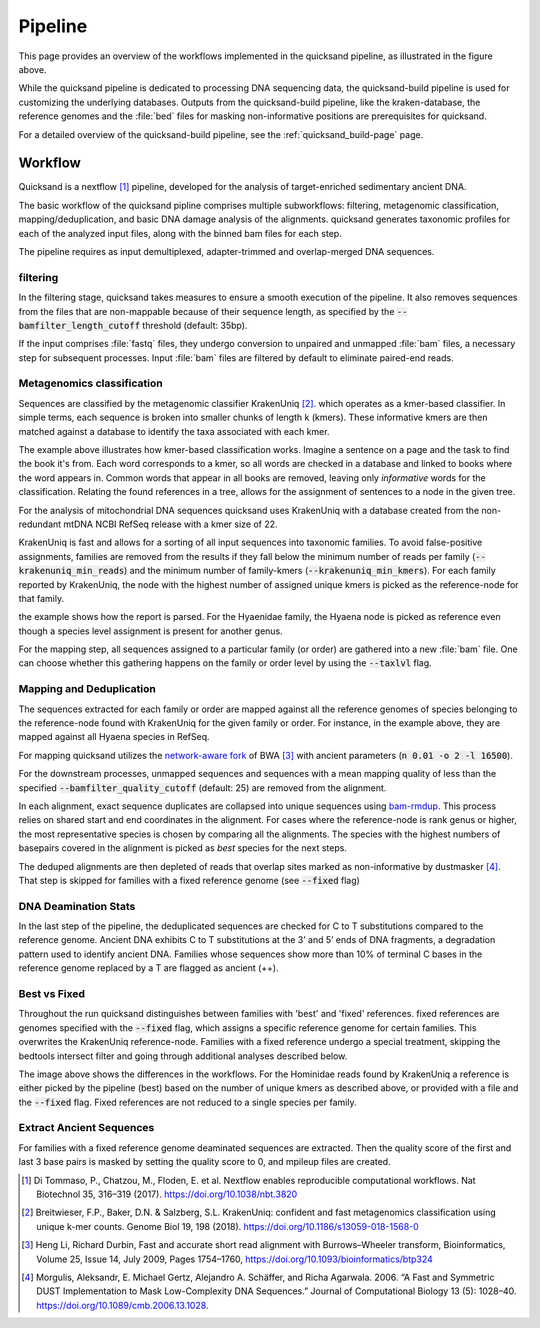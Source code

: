 Pipeline
========

.. image:: images/v2.0.png
	:width: 800
	:align: center
	:alt: Graphical overview of the quicksand and quicksand-build pipeline


This page provides an overview of the workflows implemented in the quicksand pipeline, as illustrated in the figure above.

While the quicksand pipeline is dedicated to processing DNA sequencing data, the quicksand-build pipeline is used for customizing the underlying databases.
Outputs from the quicksand-build pipeline, like the kraken-database, the reference genomes and the :file:`bed` files for masking non-informative positions are prerequisites for quicksand.

For a detailed overview of the quicksand-build pipeline, see the :ref:`quicksand_build-page` page.


Workflow
--------

Quicksand is a nextflow [1]_ pipeline, developed for the analysis of target-enriched sedimentary ancient DNA.

The basic workflow of the quicksand pipline comprises multiple subworkflows: filtering, metagenomic classification, mapping/deduplication, and basic DNA damage analysis
of the alignments. quicksand generates taxonomic profiles for each of the analyzed input files, along with the binned bam files for each step.

The pipeline requires as input demultiplexed, adapter-trimmed and overlap-merged DNA sequences.

filtering
"""""""""

In the filtering stage, quicksand takes measures to ensure a smooth execution of the pipeline. It also removes sequences from the files that are non-mappable
because of their sequence length, as specified by the :code:`--bamfilter_length_cutoff` threshold (default: 35bp).

If the input comprises :file:`fastq` files, they undergo conversion to unpaired and unmapped :file:`bam` files, a necessary step for subsequent processes.
Input :file:`bam` files are filtered by default to eliminate paired-end reads.


Metagenomics classification
""""""""""""""""""""""""""

Sequences are classified by the metagenomic classifier KrakenUniq [2]_. which operates as a kmer-based classifier.
In simple terms, each sequence is broken into smaller chunks of length k (kmers). These informative kmers are then matched against a database to
identify the taxa associated with each kmer.

.. image:: images/kmer_example.png
	:width: 800
	:align: center
	:alt: Example for how the KrakenUniq classifier works.

The example above illustrates how kmer-based classification works. Imagine a sentence on a page and the task to find the book it's from.
Each word corresponds to a kmer, so all words are checked in a database and linked to books where the word appears in. Common words that appear
in all books are removed, leaving only `informative` words for the classification. Relating the found references in a tree, allows for the
assignment of sentences to a node in the given tree.

For the analysis of mitochondrial DNA sequences quicksand uses KrakenUniq with a database created from the non-redundant mtDNA NCBI RefSeq release
with a kmer size of 22.

KrakenUniq is fast and allows for a sorting of all input sequences into taxonomic families. To avoid false-positive assignments, families are
removed from the results if they fall below the minimum number of reads per family (:code:`--krakenuniq_min_reads`) and the minimum number of family-kmers (:code:`--krakenuniq_min_kmers`).
For each family reported by KrakenUniq, the node with the highest number of assigned unique kmers is picked as the reference-node for that family.

.. image:: images/kraken_parse.png
	:width: 800
	:align: center
	:alt: Example for picking a reference node from the kraken-report.

the example shows how the report is parsed. For the Hyaenidae family, the Hyaena node is picked as reference even though a species level
assignment is present for another genus.

For the mapping step, all sequences assigned to a particular family (or order) are gathered into a new :file:`bam` file.
One can choose whether this gathering happens on the family or order level by using the :code:`--taxlvl` flag.

Mapping and Deduplication
"""""""""""""""""""""""""

The sequences extracted for each family or order are mapped against all the reference genomes of species belonging to the reference-node found with KrakenUniq
for the given family or order. For instance, in the example above, they are mapped against all Hyaena species in RefSeq.

For mapping quicksand utilizes the `network-aware fork <https://github.com/mpieva/network-aware-bwa>`_ of BWA [3]_ with
ancient parameters (:code:`n 0.01 -o 2 -l 16500`).

For the downstream processes, unmapped sequences and sequences with a mean mapping quality of less than the specified :code:`--bamfilter_quality_cutoff` (default: 25)
are removed from the alignment.

In each alignment, exact sequence duplicates are collapsed into unique sequences using `bam-rmdup <https://github.com/mpieva/biohazard-tools>`_.
This process relies on shared start and end coordinates in the alignment. For cases where the reference-node is rank genus or higher, the
most representative species is chosen by comparing all the alignments. The species with the highest numbers of basepairs covered in the alignment
is picked as *best* species for the next steps.

The deduped alignments are then depleted of reads that overlap sites marked as non-informative by dustmasker [4]_. That step is skipped
for families with a fixed reference genome (see :code:`--fixed` flag)

DNA Deamination Stats
"""""""""""""""""""""

In the last step of the pipeline, the deduplicated sequences are checked for C to T substitutions compared to the reference genome.
Ancient DNA exhibits C to T substitutions at the 3’ and 5’ ends of DNA fragments, a degradation pattern used to identify ancient DNA.
Families whose sequences show more than 10% of terminal C bases in the reference genome replaced by a T are flagged as ancient (++).

Best vs Fixed
""""""""""""""

Throughout the run quicksand distinguishes between families with 'best' and 'fixed' references. fixed references are genomes specified with the :code:`--fixed`
flag, which assigns a specific reference genome for certain families. This overwrites the KrakenUniq reference-node.
Families with a fixed reference undergo a special treatment, skipping the bedtools intersect filter and going through additional analyses described below.

.. image:: images/fixed_best.png
	:width: 800
	:align: center
	:alt: A comparison between the 'best' and the 'fixed' workflows.

The image above shows the differences in the workflows. For the Hominidae reads found by KrakenUniq a reference is either picked by the pipeline (best) based
on the number of unique kmers as described above, or provided with a file and the :code:`--fixed` flag. Fixed references are not reduced to a single species per family.

Extract Ancient Sequences
""""""""""""""""""""""""""

For families with a fixed reference genome deaminated sequences are extracted. Then the quality score of the first and last 3 base pairs is masked by
setting the quality score to 0, and mpileup files are created.

.. [1] Di Tommaso, P., Chatzou, M., Floden, E. et al. Nextflow enables reproducible computational workflows. Nat Biotechnol 35, 316–319 (2017). https://doi.org/10.1038/nbt.3820
.. [2] Breitwieser, F.P., Baker, D.N. & Salzberg, S.L. KrakenUniq: confident and fast metagenomics classification using unique k-mer counts. Genome Biol 19, 198 (2018). https://doi.org/10.1186/s13059-018-1568-0
.. [3] Heng Li, Richard Durbin, Fast and accurate short read alignment with Burrows–Wheeler transform, Bioinformatics, Volume 25, Issue 14, July 2009, Pages 1754–1760, https://doi.org/10.1093/bioinformatics/btp324
.. [4] Morgulis, Aleksandr, E. Michael Gertz, Alejandro A. Schäffer, and Richa Agarwala. 2006. “A Fast and Symmetric DUST Implementation to Mask Low-Complexity DNA Sequences.” Journal of Computational Biology 13 (5): 1028–40. https://doi.org/10.1089/cmb.2006.13.1028.